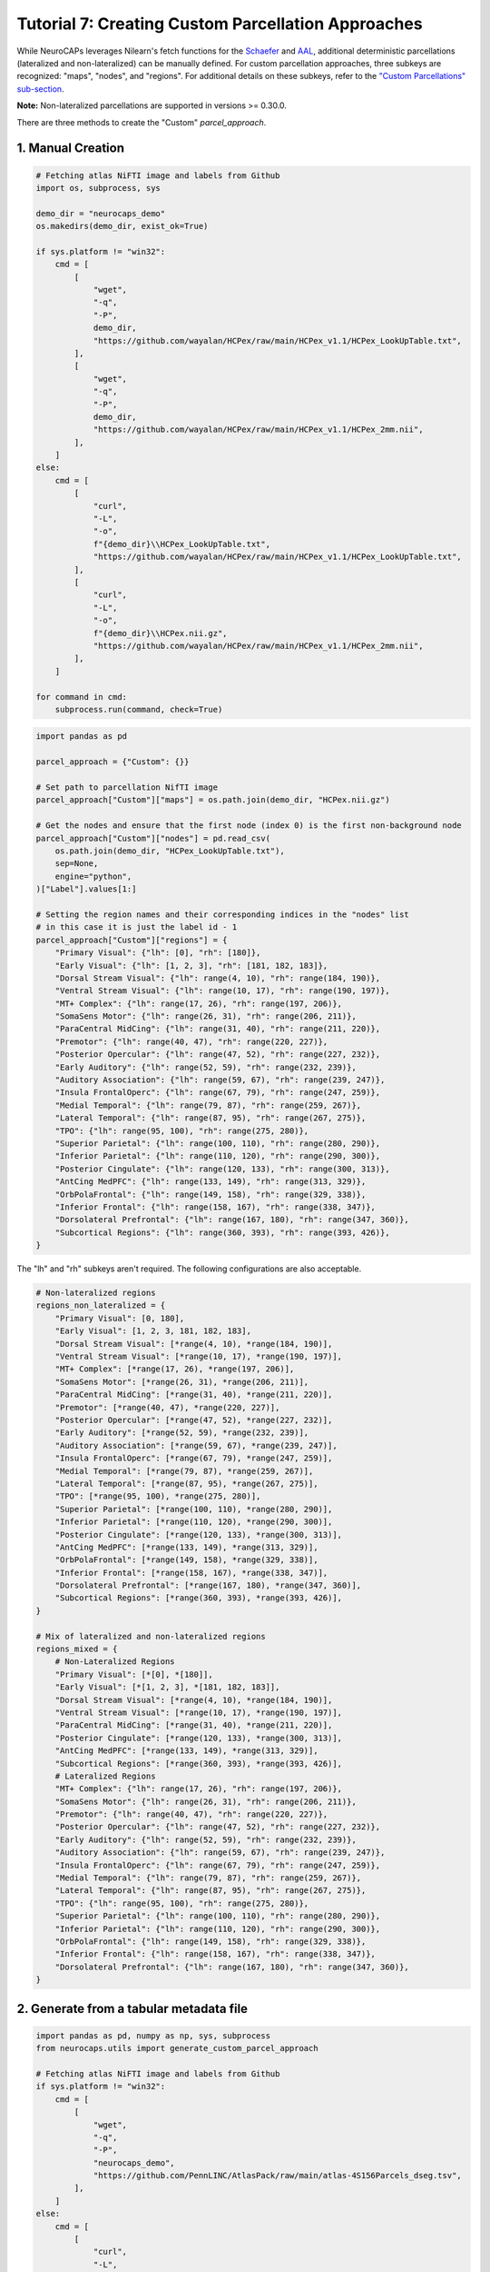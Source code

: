 Tutorial 7: Creating Custom Parcellation Approaches
===================================================

.. |colab| image:: https://colab.research.google.com/assets/colab-badge.svg
   :target: https://colab.research.google.com/github/donishadsmith/neurocaps/blob/stable/docs/examples/notebooks/custom.ipynb

|colab|

While NeuroCAPs leverages Nilearn's fetch functions for the `Schaefer <https://nilearn.github.io/stable/modules/generated/nilearn.datasets.fetch_atlas_schaefer_2018.html>`_
and `AAL <https://nilearn.github.io/stable/modules/generated/nilearn.datasets.fetch_atlas_aal.html>`_, additional
deterministic parcellations (lateralized and non-lateralized) can be manually defined. For custom parcellation approaches, three subkeys are
recognized: "maps", "nodes", and "regions". For additional details on these subkeys, refer to the
`"Custom Parcellations" sub-section <https://neurocaps.readthedocs.io/en/stable/user_guide/parcellations.html#custom-parcellations>`_.

**Note:** Non-lateralized parcellations are supported in versions >= 0.30.0.

There are three methods to create the "Custom" `parcel_approach`.

1. Manual Creation
------------------

.. code-block:: python

    # Fetching atlas NiFTI image and labels from Github
    import os, subprocess, sys

    demo_dir = "neurocaps_demo"
    os.makedirs(demo_dir, exist_ok=True)

    if sys.platform != "win32":
        cmd = [
            [
                "wget",
                "-q",
                "-P",
                demo_dir,
                "https://github.com/wayalan/HCPex/raw/main/HCPex_v1.1/HCPex_LookUpTable.txt",
            ],
            [
                "wget",
                "-q",
                "-P",
                demo_dir,
                "https://github.com/wayalan/HCPex/raw/main/HCPex_v1.1/HCPex_2mm.nii",
            ],
        ]
    else:
        cmd = [
            [
                "curl",
                "-L",
                "-o",
                f"{demo_dir}\\HCPex_LookUpTable.txt",
                "https://github.com/wayalan/HCPex/raw/main/HCPex_v1.1/HCPex_LookUpTable.txt",
            ],
            [
                "curl",
                "-L",
                "-o",
                f"{demo_dir}\\HCPex.nii.gz",
                "https://github.com/wayalan/HCPex/raw/main/HCPex_v1.1/HCPex_2mm.nii",
            ],
        ]

    for command in cmd:
        subprocess.run(command, check=True)

.. code-block:: python

    import pandas as pd

    parcel_approach = {"Custom": {}}

    # Set path to parcellation NifTI image
    parcel_approach["Custom"]["maps"] = os.path.join(demo_dir, "HCPex.nii.gz")

    # Get the nodes and ensure that the first node (index 0) is the first non-background node
    parcel_approach["Custom"]["nodes"] = pd.read_csv(
        os.path.join(demo_dir, "HCPex_LookUpTable.txt"),
        sep=None,
        engine="python",
    )["Label"].values[1:]

    # Setting the region names and their corresponding indices in the "nodes" list
    # in this case it is just the label id - 1
    parcel_approach["Custom"]["regions"] = {
        "Primary Visual": {"lh": [0], "rh": [180]},
        "Early Visual": {"lh": [1, 2, 3], "rh": [181, 182, 183]},
        "Dorsal Stream Visual": {"lh": range(4, 10), "rh": range(184, 190)},
        "Ventral Stream Visual": {"lh": range(10, 17), "rh": range(190, 197)},
        "MT+ Complex": {"lh": range(17, 26), "rh": range(197, 206)},
        "SomaSens Motor": {"lh": range(26, 31), "rh": range(206, 211)},
        "ParaCentral MidCing": {"lh": range(31, 40), "rh": range(211, 220)},
        "Premotor": {"lh": range(40, 47), "rh": range(220, 227)},
        "Posterior Opercular": {"lh": range(47, 52), "rh": range(227, 232)},
        "Early Auditory": {"lh": range(52, 59), "rh": range(232, 239)},
        "Auditory Association": {"lh": range(59, 67), "rh": range(239, 247)},
        "Insula FrontalOperc": {"lh": range(67, 79), "rh": range(247, 259)},
        "Medial Temporal": {"lh": range(79, 87), "rh": range(259, 267)},
        "Lateral Temporal": {"lh": range(87, 95), "rh": range(267, 275)},
        "TPO": {"lh": range(95, 100), "rh": range(275, 280)},
        "Superior Parietal": {"lh": range(100, 110), "rh": range(280, 290)},
        "Inferior Parietal": {"lh": range(110, 120), "rh": range(290, 300)},
        "Posterior Cingulate": {"lh": range(120, 133), "rh": range(300, 313)},
        "AntCing MedPFC": {"lh": range(133, 149), "rh": range(313, 329)},
        "OrbPolaFrontal": {"lh": range(149, 158), "rh": range(329, 338)},
        "Inferior Frontal": {"lh": range(158, 167), "rh": range(338, 347)},
        "Dorsolateral Prefrontal": {"lh": range(167, 180), "rh": range(347, 360)},
        "Subcortical Regions": {"lh": range(360, 393), "rh": range(393, 426)},
    }

The "lh" and "rh" subkeys aren't required. The following configurations are also acceptable.

.. code-block:: python

    # Non-lateralized regions
    regions_non_lateralized = {
        "Primary Visual": [0, 180],
        "Early Visual": [1, 2, 3, 181, 182, 183],
        "Dorsal Stream Visual": [*range(4, 10), *range(184, 190)],
        "Ventral Stream Visual": [*range(10, 17), *range(190, 197)],
        "MT+ Complex": [*range(17, 26), *range(197, 206)],
        "SomaSens Motor": [*range(26, 31), *range(206, 211)],
        "ParaCentral MidCing": [*range(31, 40), *range(211, 220)],
        "Premotor": [*range(40, 47), *range(220, 227)],
        "Posterior Opercular": [*range(47, 52), *range(227, 232)],
        "Early Auditory": [*range(52, 59), *range(232, 239)],
        "Auditory Association": [*range(59, 67), *range(239, 247)],
        "Insula FrontalOperc": [*range(67, 79), *range(247, 259)],
        "Medial Temporal": [*range(79, 87), *range(259, 267)],
        "Lateral Temporal": [*range(87, 95), *range(267, 275)],
        "TPO": [*range(95, 100), *range(275, 280)],
        "Superior Parietal": [*range(100, 110), *range(280, 290)],
        "Inferior Parietal": [*range(110, 120), *range(290, 300)],
        "Posterior Cingulate": [*range(120, 133), *range(300, 313)],
        "AntCing MedPFC": [*range(133, 149), *range(313, 329)],
        "OrbPolaFrontal": [*range(149, 158), *range(329, 338)],
        "Inferior Frontal": [*range(158, 167), *range(338, 347)],
        "Dorsolateral Prefrontal": [*range(167, 180), *range(347, 360)],
        "Subcortical Regions": [*range(360, 393), *range(393, 426)],
    }

    # Mix of lateralized and non-lateralized regions
    regions_mixed = {
        # Non-Lateralized Regions
        "Primary Visual": [*[0], *[180]],
        "Early Visual": [*[1, 2, 3], *[181, 182, 183]],
        "Dorsal Stream Visual": [*range(4, 10), *range(184, 190)],
        "Ventral Stream Visual": [*range(10, 17), *range(190, 197)],
        "ParaCentral MidCing": [*range(31, 40), *range(211, 220)],
        "Posterior Cingulate": [*range(120, 133), *range(300, 313)],
        "AntCing MedPFC": [*range(133, 149), *range(313, 329)],
        "Subcortical Regions": [*range(360, 393), *range(393, 426)],
        # Lateralized Regions
        "MT+ Complex": {"lh": range(17, 26), "rh": range(197, 206)},
        "SomaSens Motor": {"lh": range(26, 31), "rh": range(206, 211)},
        "Premotor": {"lh": range(40, 47), "rh": range(220, 227)},
        "Posterior Opercular": {"lh": range(47, 52), "rh": range(227, 232)},
        "Early Auditory": {"lh": range(52, 59), "rh": range(232, 239)},
        "Auditory Association": {"lh": range(59, 67), "rh": range(239, 247)},
        "Insula FrontalOperc": {"lh": range(67, 79), "rh": range(247, 259)},
        "Medial Temporal": {"lh": range(79, 87), "rh": range(259, 267)},
        "Lateral Temporal": {"lh": range(87, 95), "rh": range(267, 275)},
        "TPO": {"lh": range(95, 100), "rh": range(275, 280)},
        "Superior Parietal": {"lh": range(100, 110), "rh": range(280, 290)},
        "Inferior Parietal": {"lh": range(110, 120), "rh": range(290, 300)},
        "OrbPolaFrontal": {"lh": range(149, 158), "rh": range(329, 338)},
        "Inferior Frontal": {"lh": range(158, 167), "rh": range(338, 347)},
        "Dorsolateral Prefrontal": {"lh": range(167, 180), "rh": range(347, 360)},
    }

2. Generate from a tabular metadata file
----------------------------------------

.. code-block:: python

    import pandas as pd, numpy as np, sys, subprocess
    from neurocaps.utils import generate_custom_parcel_approach

    # Fetching atlas NiFTI image and labels from Github
    if sys.platform != "win32":
        cmd = [
            [
                "wget",
                "-q",
                "-P",
                "neurocaps_demo",
                "https://github.com/PennLINC/AtlasPack/raw/main/atlas-4S156Parcels_dseg.tsv",
            ],
        ]
    else:
        cmd = [
            [
                "curl",
                "-L",
                "-o",
                "neurocaps_demo\\atlas-4S156Parcels_dseg.tsv",
                "https://github.com/PennLINC/AtlasPack/raw/main/atlas-4S156Parcels_dseg.tsv",
            ],
        ]

    for command in cmd:
        subprocess.run(command, check=True)

    # For this parcellation, the metadata contains the labels and the network mappings though
    # certain nodes in the Cerebellum, Subcortical, and Thalamus have NaN values in the
    # column denoting network affiliation
    df = pd.read_csv(
        r"neurocaps_demo\atlas-4S156Parcels_dseg.tsv",
        sep="\t",
    )

    # Replacing null values in the "network_label" column with values in "atlas_name"
    df["network_label"] = np.where(df["network_label"].isnull(), df["atlas_name"], df["network_label"])

    # Simplifying names for for certain names in "network_label"
    df.loc[df["network_label"].str.contains("Subcortical", na=False), "network_label"] = "Subcortical"
    df.loc[df["network_label"].str.contains("Thalamus", na=False), "network_label"] = "Thalamus"

    # Create empty file for demonstration purposes
    with open(r"neurocaps_demo\temp_parc_map.nii.gz", "w") as f:
        pass

    # Creating custom parcel approach dictionary
    parcel_approach = generate_custom_parcel_approach(
        df,
        maps_path=r"neurocaps_demo\temp_parc_map.nii.gz",
        column_map={"nodes": "label", "regions": "network_label"},
    )

The following code creates a lateralized version of the ``parcel_approach``. Note that the
lateralization information is specific case in ``CAP.caps2plot`` when ``visual_scope`` is set to
"nodes" and the ``add_custom_node_labels`` kwarg is True.

.. code-block:: python

    # Create a hemisphere column
    df["hemisphere_labels"] = df["hemisphere_labels"] = df["label"].str.extract(r"^(LH|RH)")

    # Creating custom parcel approach dictionary
    parcel_approach = generate_custom_parcel_approach(
        df,
        maps_path=r"neurocaps_demo\temp_parc_map.nii.gz",
        column_map={"nodes": "label", "regions": "network_label", "hemispheres": "hemisphere_labels"},
        hemisphere_map={"lh": ["LH"], "rh": ["RH"]},
    )

3. Fetching a preset "Custom" ``parcel_approach``

**Note**: Currently only "HCPex", "4S", and "Gordon" are supported
------------------------------------------------------------------
.. code-block:: python

    from neurocaps.utils import fetch_preset_parcel_approach

    parcel_approach = fetch_preset_parcel_approach("HCPex")
    parcel_approach = fetch_preset_parcel_approach("4S", n_nodes=456)

.. rst-class:: sphx-glr-script-out

    .. code-block:: none

        2025-07-09 10:11:30,644 neurocaps.utils._io [WARNING] Creating the following non-existent path: C:\Users\donis\neurocaps_data.
        2025-07-09 10:11:30,644 neurocaps.utils.datasets._fetch [INFO] Downloading the following files from OSF: 'atlas-HCPex_desc-CustomParcelApproach.json', 'tpl-MNI152NLin2009cAsym_atlas-HCPex_2mm.nii.gz'
        [fetch_single_file] Downloading data from https://osf.io/rdbfv/download ...
        [fetch_single_file]  ...done. (2 seconds, 0 min)

        [fetch_single_file] Downloading data from https://osf.io/mx4d6/download ...
        [fetch_single_file]  ...done. (2 seconds, 0 min)

        2025-07-09 10:11:34,853 neurocaps.utils.datasets._fetch [INFO] Downloading the following files from OSF: 'atlas-4S456Parcels_desc-CustomParcelApproach.json', 'tpl-MNI152NLin2009cAsym_atlas-4S456Parcels_res-01_dseg.nii.gz'
        [fetch_single_file] Downloading data from https://osf.io/juyac/download ...
        [fetch_single_file]  ...done. (1 seconds, 0 min)

        [fetch_single_file] Downloading data from https://osf.io/tpz6y/download ...
        [fetch_single_file]  ...done. (4 seconds, 0 min)
